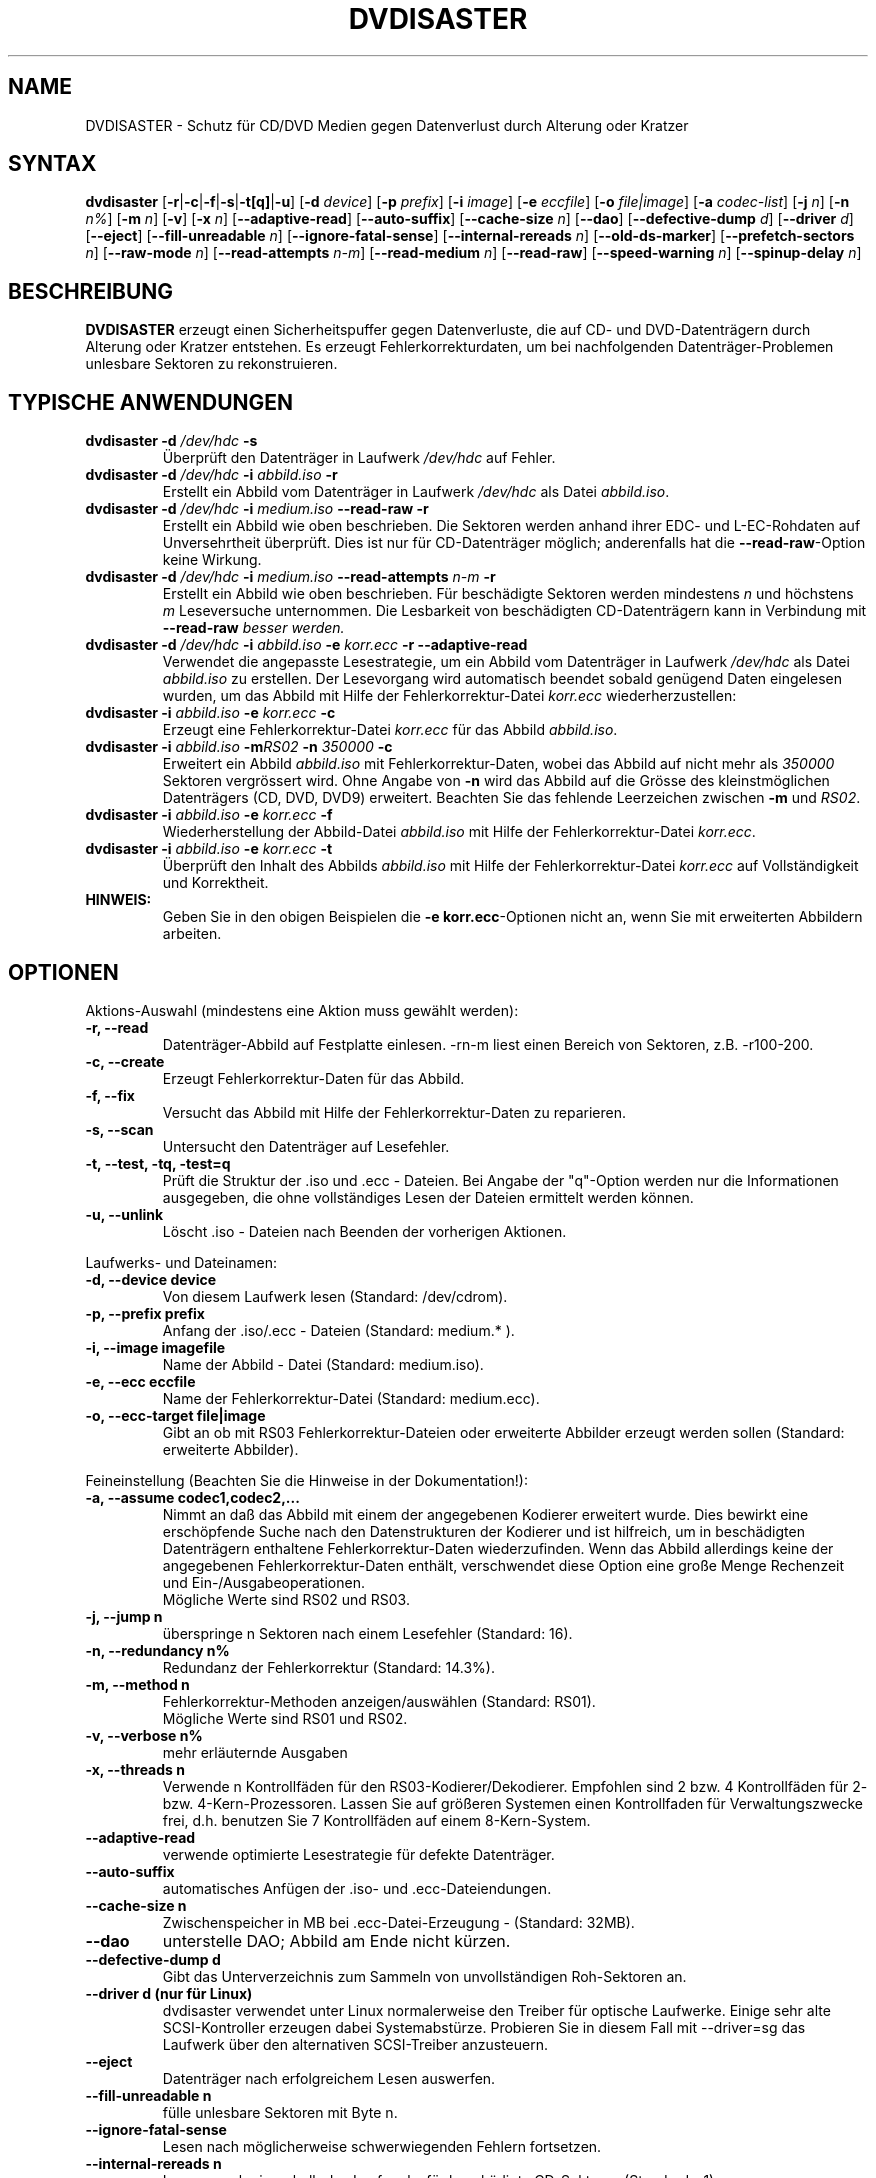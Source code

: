 .TH DVDISASTER 1 "2010-02-07" "0.80" "Schutz f\[:u]r CD/DVD Medien"

.SH NAME
DVDISASTER \- Schutz f\[:u]r CD/DVD Medien gegen Datenverlust durch Alterung
oder Kratzer

.SH SYNTAX
.B dvdisaster
.RB [\| \-r \||\| \-c \||\| \-f \||\| \-s \||\| \-t[q] \||\| \-u \|]
.RB [\| \-d
.IR device \|]
.RB [\| \-p
.IR prefix \|]
.RB [\| \-i
.IR image \|]
.RB [\| \-e
.IR eccfile \|]
.RB [\| \-o
.IR file|image \|]
.RB [\| \-a
.IR codec-list \|]
.RB [\| \-j
.IR n \|]
.RB [\| -n
.IR n% \|]
.RB [\| -m
.IR n \|]
.RB [\| -v \|]
.RB [\| -x
.IR n \|]
.RB [\| \-\-adaptive-read \|]
.RB [\| \-\-auto-suffix \|]
.RB [\| \-\-cache-size
.IR n \|]
.RB [\| \-\-dao \|]
.RB [\| \-\-defective-dump \|
.IR d \|]
.RB [\| \-\-driver \|
.IR d \|]
.RB [\| \-\-eject \|]
.RB [\| \-\-fill-unreadable
.IR n \|]
.RB [\| \-\-ignore-fatal-sense \|]
.RB [\| \-\-internal-rereads
.IR n \|]
.RB [\| \-\-old-ds-marker \|]
.RB [\| \-\-prefetch-sectors
.IR n \|]
.RB [\| \-\-raw-mode
.IR n \|]
.RB [\| \-\-read-attempts
.IR n-m \|]
.RB [\| \-\-read-medium
.IR n \|]
.RB [\| \-\-read-raw \|]
.RB [\| \-\-speed-warning
.IR n \|]
.RB [\| \-\-spinup\-delay
.IR n \|]

.SH BESCHREIBUNG
.B DVDISASTER
erzeugt einen Sicherheitspuffer gegen Datenverluste, die auf CD- und
DVD-Datentr\[:a]gern durch Alterung oder Kratzer entstehen. Es erzeugt
Fehlerkorrekturdaten, um bei nachfolgenden Datentr\[:a]ger-Problemen unlesbare
Sektoren zu rekonstruieren.

.SH TYPISCHE ANWENDUNGEN

.TP
\fBdvdisaster\fP \fB-d\fP \fI/dev/hdc\fP \fB-s\fP
\[:U]berpr\[:u]ft den Datentr\[:a]ger in Laufwerk \fI/dev/hdc\fP auf Fehler.
.TP
\fBdvdisaster\fP \fB-d\fP \fI/dev/hdc\fP \fB-i\fP \fIabbild.iso\fP \fB-r\fP
Erstellt ein Abbild vom Datentr\[:a]ger in Laufwerk \fI/dev/hdc\fP als Datei \fIabbild.iso\fP.
.TP
\fBdvdisaster\fP \fB-d\fP \fI/dev/hdc\fP \fB-i\fP \fImedium.iso\fP \fB--read-raw\fP \fB-r\fP
Erstellt ein Abbild wie oben beschrieben. Die Sektoren werden anhand ihrer
EDC- und L-EC-Rohdaten auf Unversehrtheit \[:u]berpr\[:u]ft. Dies ist nur f\[:u]r 
CD-Datentr\[:a]ger m\[:o]glich; anderenfalls hat die \fB--read-raw\fP-Option
keine Wirkung.
.TP
\fBdvdisaster\fP \fB-d\fP \fI/dev/hdc\fP \fB-i\fP \fImedium.iso\fP \fB--read-attempts\fP \fIn-m\fP \fB-r\fP
Erstellt ein Abbild wie oben beschrieben. F\[:u]r besch\[:a]digte Sektoren werden
mindestens \fIn\fP und h\[:o]chstens \fIm\fP Leseversuche unternommen. Die
Lesbarkeit von besch\[:a]digten CD-Datentr\[:a]gern kann in Verbindung mit
\fB--read-raw\fI besser werden.
.TP
\fBdvdisaster\fP \fB-d\fP \fI/dev/hdc\fP \fB-i\fP \fIabbild.iso\fP \fB-e\fP \fIkorr.ecc\fP \fB-r\fP \fB--adaptive-read\fP
Verwendet die angepasste Lesestrategie, um ein Abbild vom 
Datentr\[:a]ger in Laufwerk \fI/dev/hdc\fP als Datei \fIabbild.iso\fP
zu erstellen. Der Lesevorgang wird automatisch beendet
sobald gen\[:u]gend Daten eingelesen wurden, um das Abbild mit Hilfe der 
Fehlerkorrektur-Datei \fIkorr.ecc\fP wiederherzustellen:
.TP
\fBdvdisaster\fP \fB-i\fP \fIabbild.iso\fP \fB-e\fP \fIkorr.ecc\fP \fB-c\fP
Erzeugt eine Fehlerkorrektur-Datei \fIkorr.ecc\fP f\[:u]r das Abbild \fIabbild.iso\fP.
.TP
\fBdvdisaster\fp \fB-i\fP \fIabbild.iso\fP \fB-m\fIRS02\fP \fB-n\fP \fI350000\fP \fB-c\fP
Erweitert ein Abbild \fIabbild.iso\fP mit Fehlerkorrektur-Daten,
wobei das Abbild auf nicht mehr als \fI350000\fP Sektoren vergr\[:o]ssert wird.
Ohne Angabe von \fB-n\fP wird das Abbild auf die Gr\[:o]sse des 
kleinstm\[:o]glichen Datentr\[:a]gers (CD, DVD, DVD9) erweitert.
Beachten Sie das fehlende Leerzeichen zwischen \fB-m\fP und \fIRS02\fP.
.TP
\fBdvdisaster\fP \fB-i\fP \fIabbild.iso\fP \fB-e\fP \fIkorr.ecc\fP \fB-f\fP
Wiederherstellung der Abbild-Datei \fIabbild.iso\fP 
mit Hilfe der Fehlerkorrektur-Datei \fIkorr.ecc\fP.
.TP
\fBdvdisaster\fP \fB-i\fP \fIabbild.iso\fP \fB-e\fP \fIkorr.ecc\fP \fB-t\fP
\[:U]berpr\[:u]ft den Inhalt des Abbilds \fIabbild.iso\fP 
mit Hilfe der Fehlerkorrektur-Datei \fIkorr.ecc\fP auf Vollst\[:a]ndigkeit und Korrektheit.
.TP
\fBHINWEIS:\fP
Geben Sie in den obigen Beispielen  die \fB-e korr.ecc\fP-Optionen nicht an, 
wenn Sie mit erweiterten Abbildern arbeiten.

.SH OPTIONEN
Aktions-Auswahl (mindestens eine Aktion muss gew\[:a]hlt werden):
.TP
.B \-r, \-\-read
Datentr\[:a]ger-Abbild auf Festplatte einlesen. -rn-m liest einen Bereich von
Sektoren, z.B. -r100-200.
.TP
.B \-c, \-\-create
Erzeugt Fehlerkorrektur-Daten f\[:u]r das Abbild.
.TP
.B \-f, \-\-fix
Versucht das Abbild mit Hilfe der Fehlerkorrektur-Daten zu reparieren.
.TP
.B \-s, \-\-scan
Untersucht den Datentr\[:a]ger auf Lesefehler.
.TP
.B \-t, \-\-test, \-tq, \-test=q
Pr\[:u]ft die Struktur der .iso und .ecc - Dateien.
Bei Angabe der "q"-Option werden nur die Informationen ausgegeben,
die ohne vollständiges Lesen der Dateien ermittelt werden k\[:o]nnen.
.TP
.B \-u, \-\-unlink
L\[:o]scht .iso - Dateien nach Beenden der vorherigen Aktionen.
.PP

Laufwerks- und Dateinamen:
.TP
.B \-d, \-\-device device
Von diesem Laufwerk lesen (Standard: /dev/cdrom).
.TP
.B \-p, \-\-prefix prefix
Anfang der .iso/.ecc - Dateien (Standard: medium.* ).
.TP
.B \-i, \-\-image imagefile
Name der Abbild - Datei (Standard: medium.iso).
.TP
.B \-e, \-\-ecc eccfile
Name der Fehlerkorrektur-Datei (Standard: medium.ecc).
.TP
.B \-o, \-\-ecc-target file|image
Gibt an ob mit RS03 Fehlerkorrektur-Dateien oder erweiterte
Abbilder erzeugt werden sollen (Standard: erweiterte Abbilder).
.PP

Feineinstellung (Beachten Sie die Hinweise in der Dokumentation!):
.TP
.B \-a, \-\-assume codec1,codec2,...
Nimmt an daß das Abbild mit einem der angegebenen Kodierer erweitert
wurde. Dies bewirkt eine erschöpfende Suche nach den Datenstrukturen
der Kodierer und ist hilfreich, um in beschädigten Datenträgern enthaltene
Fehlerkorrektur-Daten wiederzufinden. Wenn das Abbild allerdings keine
der angegebenen Fehlerkorrektur-Daten enthält, verschwendet diese Option
eine große Menge Rechenzeit und Ein-/Ausgabeoperationen.
.RS
M\[:o]gliche Werte sind RS02 und RS03.
.RE
.TP
.B \-j, \-\-jump n
\[:u]berspringe n Sektoren nach einem Lesefehler (Standard: 16).
.TP
.B \-n, \-\-redundancy n%
Redundanz der Fehlerkorrektur (Standard: 14.3%).
.TP
.B \-m, \-\-method n
Fehlerkorrektur-Methoden anzeigen/ausw\[:a]hlen (Standard: RS01).
.RS
M\[:o]gliche Werte sind RS01 und RS02.
.RE
.TP
.B \-v, \-\-verbose n%
mehr erl\[:a]uternde Ausgaben
.TP
.B \-x, \-\-threads n
Verwende n Kontrollfäden für den RS03-Kodierer/Dekodierer. Empfohlen
sind 2 bzw. 4 Kontrollfäden für 2- bzw. 4-Kern-Prozessoren. Lassen Sie
auf größeren Systemen einen Kontrollfaden für Verwaltungszwecke frei,
d.h. benutzen Sie 7 Kontrollfäden auf einem 8-Kern-System.
.TP
.B \-\-adaptive-read
verwende optimierte Lesestrategie f\[:u]r defekte Datentr\[:a]ger.
.TP
.B \-\-auto-suffix
automatisches Anf\[:u]gen der .iso- und .ecc-Dateiendungen.
.TP
.B \-\-cache-size n
Zwischenspeicher in MB bei .ecc-Datei-Erzeugung - (Standard: 32MB).
.TP
.B \-\-dao
unterstelle DAO; Abbild am Ende nicht k\[:u]rzen.
.TP
.B \-\-defective-dump d
Gibt das Unterverzeichnis zum Sammeln von unvollständigen
Roh-Sektoren an.
.TP
.B \-\-driver d  (nur für Linux)
dvdisaster verwendet unter Linux normalerweise den Treiber für optische
Laufwerke. Einige sehr alte SCSI-Kontroller erzeugen dabei Systemabstürze. 
Probieren Sie in diesem Fall mit
\-\-driver=sg das Laufwerk über den alternativen SCSI-Treiber anzusteuern.
.TP
.B \-\-eject
Datentr\[:a]ger nach erfolgreichem Lesen auswerfen.
.TP
.B \-\-fill-unreadable n
f\[:u]lle unlesbare Sektoren mit Byte n.
.TP
.B \-\-ignore-fatal-sense
Lesen nach m\[:o]glicherweise schwerwiegenden Fehlern fortsetzen.
.TP
.B \-\-internal-rereads n
Leseversuche innerhalb des Laufwerks f\[:u]r besch\[:a]digte CD-Sektoren (Standard: -1)
.RS
Laufwerke unternehmen normalerweise mehrere Versuche um einen besch\[:a]digten Sektor 
zu lesen. Es ist typischerweise g\[:u]nstiger diesen Wert auf 0 oder 1 zu setzen
und die Anzahl der Leseversuche \[:u]ber den Parameter --read-attempts zu steuern.
Viele Laufwerke ignorieren diese Einstellung ohnehin. Benutzen Sie den Wert -1 um 
die Standardeinstellungen des Laufwerks zu verwenden.
.RE
.TP
.B \-\-old-ds-marker
Markiert fehlende Sektoren in einer Weise, die mit dvdisaster
0.70 oder noch früheren Versionen kompatibel ist.
.RS
Das voreingestellte Markierungsverfahren ist ab dvdisaster
0.72 die bessere Wahl. Allerdings können Sie mit diesem Verfahren
markierte Abbilder nicht mit früheren dvdisaster-Versionen verwenden,
da diese keine fehlenden Sektoren in den Abbildern erkennen würden.

Bearbeiten Sie ein Abbild nicht mit wechselnden Einstellungen für
diese Option.
.RE
.TP
.B \-\-prefetch-sectors n
n Sektoren für die RS03-(De)kodierung im Voraus laden (Standard: 32)
.RS
Ein Wert von n verbraucht ungefähr n MB Arbeitsspeicher.
.RE
.TP
.B \-\-raw-mode n
"Raw"-Lese-Verfahren f\[:u]r besch\[:a]digte CD-Sektoren (default: 20)
.RS
Das empfohlene Verfahren ist 20, bei dem das Laufwerk die eingebaute Fehlerkorrektur
so weit wie m\[:o]glich anwendet, bevor es einen besch\[:a]digten Sektor 
zur\[:u]ckgibt. Einige Laufwerke k\[:o]nnen besch\[:a]digte Sektoren allerdings
nur in der Betriebsart 21 lesen. Dabei wird die letzte Stufe der eingebauten
Fehlerkorrektur nicht ausgef\[:u]hrt und der Sektor wird unkorrigiert
zur\[:u]ckgegeben.
.RE
.TP
.B \-\-read-attempts n-m
versucht einen besch\[:a]digten Sektor n bis m-mal zu lesen.
.TP
.B \-\-read-medium n
liest den gesamten Datentr\[:a]ger bis zu n-mal.
.TP
.B \-\-read-raw
liest in der "raw"-Betriebsart sofern m\[:o]glich.
.TP
.B \-\-speed-warning n
warnt bei Geschwindigkeits\[:a]nderung um mehr als n Prozent.
.TP
.B \-\-spinup-delay n
gibt dem Laufwerk n Sekunden Zeit zum Hochlaufen.
.PP

.SH SIEHE AUCH
.B Dokumentation
DVDISASTER ist in seinem eigenen Handbuch dokumentiert, welches in
.IR %docdir%
installiert ist.

.SH AUTHOR
DVDISASTER wurde von Carsten Gnoerlich <carsten@dvdisaster.com> geschrieben.
.PP
Diese Hilfeseite wurde von Daniel Baumann <daniel.baumann@panthera-systems.net>
f\[:u]r das Debian Projekt geschrieben (kann aber auch von Anderen verwendet
werden). Sie wird seit Version 0.70 von Carsten Gn\[:o]rlich gepflegt.
